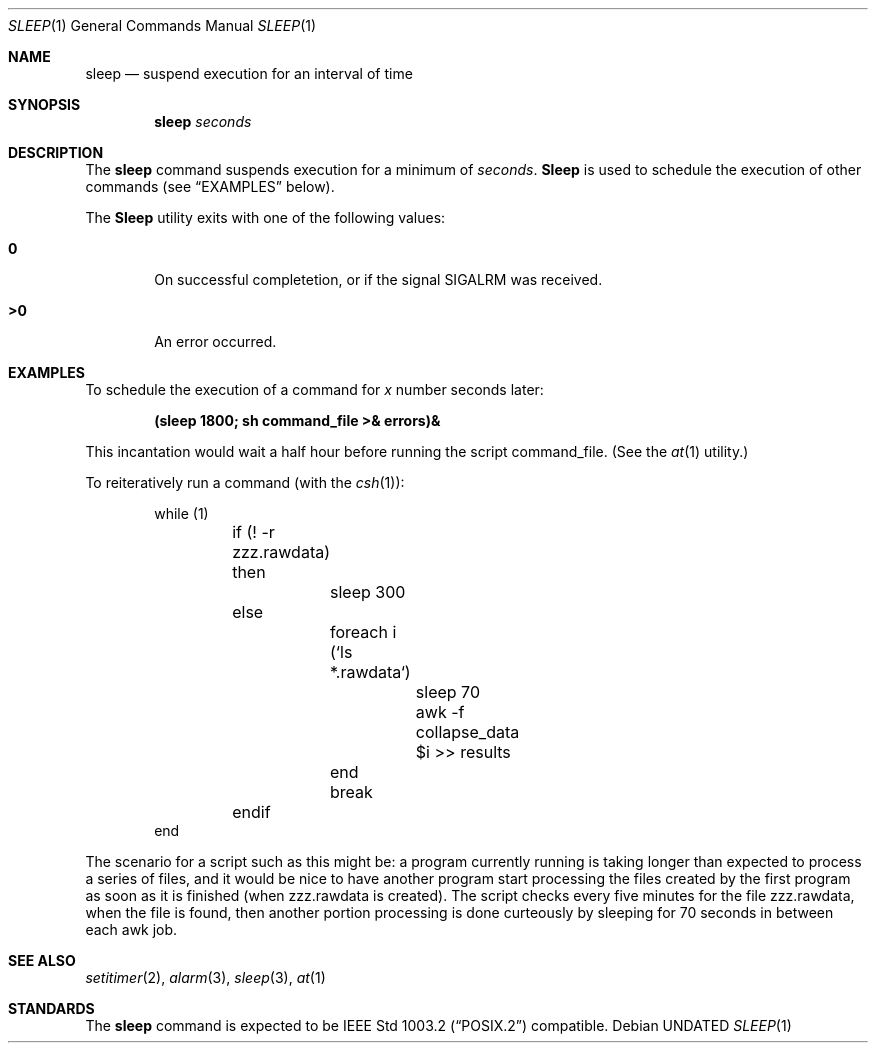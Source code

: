 .\" Copyright (c) 1990, 1993
.\"	The Regents of the University of California.  All rights reserved.
.\"
.\" This code is derived from software contributed to Berkeley by
.\" the Institute of Electrical and Electronics Engineers, Inc.
.\"
.\" %sccs.include.redist.roff%
.\"
.\"	@(#)sleep.1	8.1 (Berkeley) 05/31/93
.\"
.Dd 
.Dt SLEEP 1
.Os
.Sh NAME
.Nm sleep
.Nd suspend execution for an interval of time
.Sh SYNOPSIS
.Nm sleep
.Ar seconds
.Sh DESCRIPTION
The
.Nm sleep
command
suspends execution for a minimum of
.Ar seconds .
.Nm Sleep
is used to schedule the execution of other commands (see
.Sx EXAMPLES
below).
.Pp
The
.Nm Sleep
utility exits with one of the following values:
.Bl -tag -width flag
.It Li \&0
On successful completetion, or if the signal
.Dv SIGALRM
was received.
.It Li \&>\&0
An error occurred.
.El
.Sh EXAMPLES
To schedule the execution of a command for
.Va x
number seconds later:
.Pp
.Dl (sleep 1800; sh command_file >& errors)&
.Pp
This incantation would wait a half hour before
running the script command_file. (See the
.Xr at 1
utility.)
.Pp
To reiteratively run a command (with the
.Xr csh 1 ) :
.Pp
.Bd -literal -offset indent -compact
while (1)
	if (! -r zzz.rawdata) then
		sleep 300
	else
		foreach i (`ls *.rawdata`)
			sleep 70
			awk -f collapse_data $i >> results
		end
		break
	endif
end
.Ed
.Pp
The scenario for a script such as this might be: a program currently
running is taking longer than expected to process a series of
files, and it would be nice to have
another program start processing the files created by the first
program as soon as it is finished (when zzz.rawdata is created).
The script checks every five minutes for the file zzz.rawdata,
when the file is found, then another portion processing
is done curteously by sleeping for 70 seconds in between each
awk job.
.Sh SEE ALSO
.Xr setitimer 2 ,
.Xr alarm 3 ,
.Xr sleep 3 ,
.Xr at 1
.Sh STANDARDS
The
.Nm sleep
command is expected to be
.St -p1003.2
compatible.
